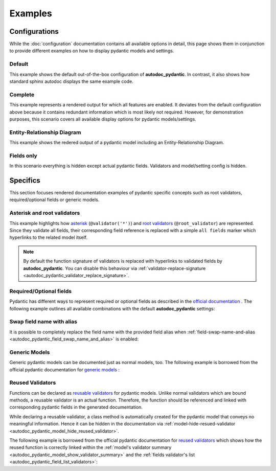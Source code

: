 ========
Examples
========

Configurations
==============

While the :doc:`configuration` documentation contains all available options in
detail, this page shows them in conjunction to provide different examples on how to
display pydantic models and settings.

.. _showcase:

-------
Default
-------

This example shows the default out-of-the-box configuration of **autodoc_pydantic**.
In contrast, it also shows how standard sphinx autodoc displays the same example code.

.. tabs::

   .. tab:: *rendered output pydantic*

      .. autopydantic_settings:: target.example_setting.ExampleSettings

   .. tab:: *rendered output sphinx*

      .. autopydantic_settings:: target.example_setting.ExampleSettings
         :members:
         :undoc-members:
         :__doc_disable_except__: members, undoc-members, settings-show-validator-members, settings-show-config-member, config-members
         :noindex:

   .. tab:: python

      .. autocodeblock:: target.example_setting

   .. tab:: reST

      .. code-block::

         .. autopydantic_settings:: target.example_setting.ExampleSettings


--------
Complete
--------

This example represents a rendered output for which all features are enabled.
It deviates from the default configuration above because it contains redundant
information which is most likely not required. However, for demonstration purposes,
this scenario covers all available display options for pydantic models/settings.


.. tabs::

   .. tab:: *rendered output*

      .. autopydantic_settings:: target.example_setting.ExampleSettings
         :noindex:
         :settings-show-config-member: True
         :validator-list-fields: True

   .. tab:: reST

      .. code-block::

         .. autopydantic_settings:: target.example_setting.ExampleSettings
            :noindex:
            :settings-show-config-member: True
            :validator-list-fields: True

   .. tab:: python

      .. autocodeblock:: target.example_setting

----------------------------
Entity-Relationship Diagram
----------------------------

This example shows the redered output of a pydantic model including an Entity-Relationship Diagram.


.. tabs::

   .. tab:: *rendered output*

      .. autopydantic_model:: target.example_generics.Response
         :noindex:
         :model-erdantic-figure: True
         :model-erdantic-figure-collapsed: False

   .. tab:: reST

      .. code-block::

         .. autopydantic_model:: target.example_generics.Response
            :model-erdantic-figure: True
            :model-erdantic-figure-collapsed: False

   .. tab:: python

      .. autocodeblock:: target.example_generics


-----------
Fields only
-----------

In this scenario everything is hidden except actual pydantic fields. Validators
and model/setting config is hidden.

.. tabs::

   .. tab:: *rendered output*

      .. autopydantic_settings:: target.example_setting.ExampleSettings
         :noindex:
         :settings-show-json: False
         :settings-show-config-member: False
         :settings-show-config-summary: False
         :settings-show-validator-members: False
         :settings-show-validator-summary: False
         :field-list-validators: False


   .. tab:: reST

      .. code-block::

         .. autopydantic_settings:: target.example_setting.ExampleSettings
            :settings-show-json: False
            :settings-show-config-member: False
            :settings-show-config-summary: False
            :settings-show-validator-members: False
            :settings-show-validator-summary: False
            :field-list-validators: False

   .. tab:: python

      .. autocodeblock:: target.example_setting


Specifics
=========

This section focuses rendered documentation examples of pydantic specific
concepts such as root validators, required/optional fields or generic models.

----------------------------
Asterisk and root validators
----------------------------

This example highlights how `asterisk <https://pydantic-docs.helpmanual.io/usage/validators/#pre-and-per-item-validators>`_
(``@validator('*')``) and `root validators <https://pydantic-docs.helpmanual.io/usage/validators/#root-validators>`_ (``@root_validator``)
are represented. Since they validate all fields, their corresponding field reference is replaced
with a simple ``all fields`` marker which hyperlinks to the related model itself.

.. tabs::

   .. tab:: *rendered output*

      .. autopydantic_model:: target.example_validators.ExampleValidators

   .. tab:: reST

      .. code-block::

         .. autopydantic_model:: target.example_validators.ExampleValidators

   .. tab:: python

      .. autocodeblock:: target.example_validators


.. note::

   By default the function signature of validators is replaced with hyperlinks
   to validated fields by **autodoc_pydantic**. You can disable this behaviour
   via :ref:`validator-replace-signature <autodoc_pydantic_validator_replace_signature>`.


------------------------
Required/Optional fields
------------------------

Pydantic has different ways to represent required or optional fields as
described in the `official documentation <https://pydantic-docs.helpmanual.io/usage/models/#required-optional-fields>`_ .
The following example outlines all available combinations with the default
**autodoc_pydantic** settings:

.. tabs::

   .. tab:: *rendered output*

      .. autopydantic_model:: target.example_required_optional_fields.RequiredOptionalField
         :member-order: bysource
         :model-summary-list-order: bysource

   .. tab:: reST

      .. code-block::

         .. autopydantic_model:: target.example_required_optional_fields.RequiredOptionalField
            :member-order: bysource
            :model-summary-list-order: bysource

   .. tab:: python

      .. autocodeblock:: target.example_required_optional_fields

.. _example_swap_name_with_alias:

--------------------------
Swap field name with alias
--------------------------

It is possible to completely replace the field name with the provided field
alias when :ref:`field-swap-name-and-alias <autodoc_pydantic_field_swap_name_and_alias>`
is enabled:

.. tabs::

   .. tab:: *rendered output with swap*

      .. autopydantic_model:: target.example_swap_name_with_alias.SwapFieldWithAlias
         :field-swap-name-and-alias:
         :validator-list-fields:

   .. tab:: *rendered output without swap*

      .. autopydantic_model:: target.example_swap_name_with_alias.SwapFieldWithAlias
         :validator-list-fields:
         :noindex:

   .. tab:: reST

      .. code-block::

         .. autopydantic_model:: target.example_swap_name_with_alias.SwapFieldWithAlias
            :field-swap-name-and-alias:
            :validator-list-fields:

   .. tab:: python

      .. autocodeblock:: target.example_swap_name_with_alias

--------------
Generic Models
--------------

Generic pydantic models can be documented just as normal models, too. The
following example is borrowed from the official pydantic documentation for
`generic models <https://pydantic-docs.helpmanual.io/usage/models/#generic-models>`_ :

.. tabs::

   .. tab:: *rendered output*

      .. automodule:: target.example_generics
         :members:

   .. tab:: reST

      .. code-block::

         .. automodule:: target.example_generics
            :members:

   .. tab:: python

      .. autocodeblock:: target.example_generics


.. _example_reused_validators:

-----------------
Reused Validators
-----------------

Functions can be declared as
`reusable validators <https://pydantic-docs.helpmanual.io/usage/validators/#reuse-validators>`_
for pydantic models. Unlike normal validators which are bound methods, a
reusable validator is an actual function. Therefore, the function should be
referenced and linked with corresponding pydantic fields in the generated
documentation.

While declaring a reusable validator, a class method is automatically created
for the pydantic model that conveys no meaningful information. Hence it can be
hidden in the documentation via
:ref:`model-hide-resued-validator <autodoc_pydantic_model_hide_reused_validator>`.

The following example is borrowed from the official pydantic documentation for
`reused validators <https://pydantic-docs.helpmanual.io/usage/validators/#reuse-validators>`_
which shows how the reused function is correctly linked within the
:ref:`model's validator summary <autodoc_pydantic_model_show_validator_summary>`
and the
:ref:`fields validator's list <autodoc_pydantic_field_list_validators>`:

.. tabs::

   .. tab:: *rendered output with hiding*

      .. autofunction:: target.example_reused_validators.normalize

      .. autopydantic_model:: target.example_reused_validators.Consumer

      .. autopydantic_model:: target.example_reused_validators.Producer



   .. tab:: *rendered output without hiding*

      .. autofunction:: target.example_reused_validators.normalize
         :noindex:

      .. autopydantic_model:: target.example_reused_validators.Consumer
         :model-hide-reused-validator: false
         :noindex:

      .. autopydantic_model:: target.example_reused_validators.Producer
         :model-hide-reused-validator: false
         :noindex:

   .. tab:: reST

      .. code-block::

         .. automodule:: target.example_reused_validators
            :members:
            :undoc-members:

   .. tab:: python

      .. autocodeblock:: target.example_reused_validators